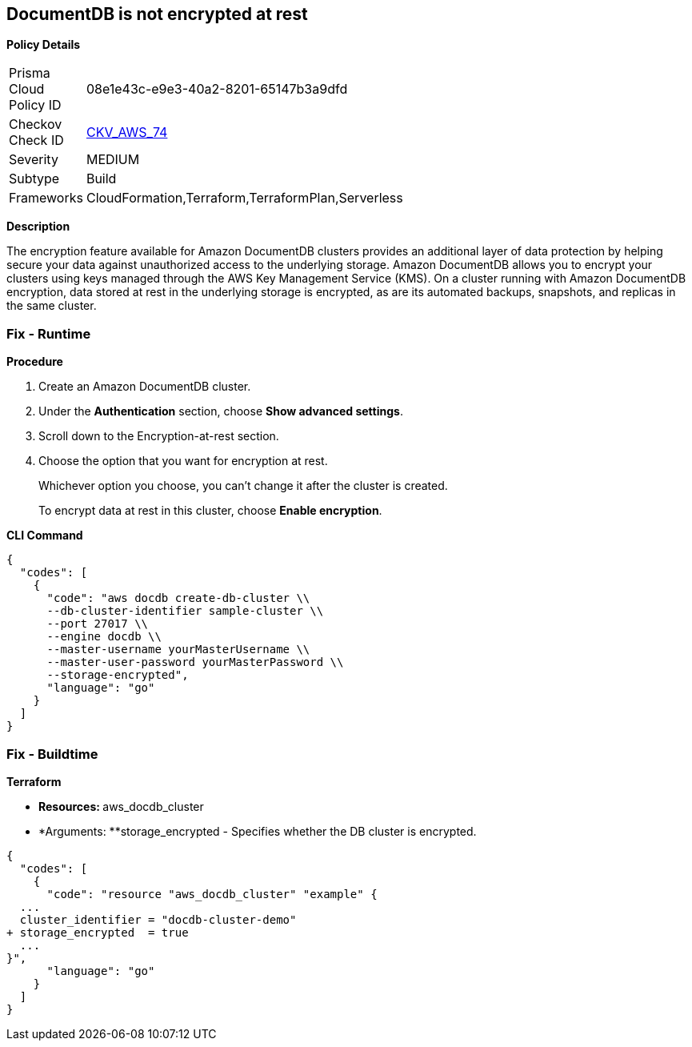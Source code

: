 == DocumentDB is not encrypted at rest


*Policy Details* 

[width=45%]
[cols="1,1"]
|=== 
|Prisma Cloud Policy ID 
| 08e1e43c-e9e3-40a2-8201-65147b3a9dfd

|Checkov Check ID 
| https://github.com/bridgecrewio/checkov/tree/master/checkov/terraform/checks/resource/aws/DocDBEncryption.py[CKV_AWS_74]

|Severity
|MEDIUM

|Subtype
|Build

|Frameworks
|CloudFormation,Terraform,TerraformPlan,Serverless

|=== 



*Description* 


The encryption feature available for Amazon DocumentDB clusters provides an additional layer of data protection by helping secure your data against unauthorized access to the underlying storage.
Amazon DocumentDB allows you to encrypt your clusters using keys managed through the AWS Key Management Service (KMS).
On a cluster running with Amazon DocumentDB encryption, data stored at rest in the underlying storage is encrypted, as are its automated backups, snapshots, and replicas in the same cluster.

=== Fix - Runtime


*Procedure* 



. Create an Amazon DocumentDB cluster.

. Under the *Authentication* section, choose *Show advanced settings*.

. Scroll down to the Encryption-at-rest section.

. Choose the option that you want for encryption at rest.
+
Whichever option you choose, you can't change it after the cluster is created.
+
To encrypt data at rest in this cluster, choose *Enable encryption*.


*CLI Command* 




[source,go]
----
{
  "codes": [
    {
      "code": "aws docdb create-db-cluster \\
      --db-cluster-identifier sample-cluster \\
      --port 27017 \\
      --engine docdb \\
      --master-username yourMasterUsername \\
      --master-user-password yourMasterPassword \\
      --storage-encrypted",
      "language": "go"
    }
  ]
}
----

=== Fix - Buildtime


*Terraform* 


* **Resources: **aws_docdb_cluster
* *Arguments: **storage_encrypted - Specifies whether the DB cluster is encrypted.


[source,go]
----
{
  "codes": [
    {
      "code": "resource "aws_docdb_cluster" "example" {
  ...
  cluster_identifier = "docdb-cluster-demo"
+ storage_encrypted  = true
  ...
}",
      "language": "go"
    }
  ]
}
----
